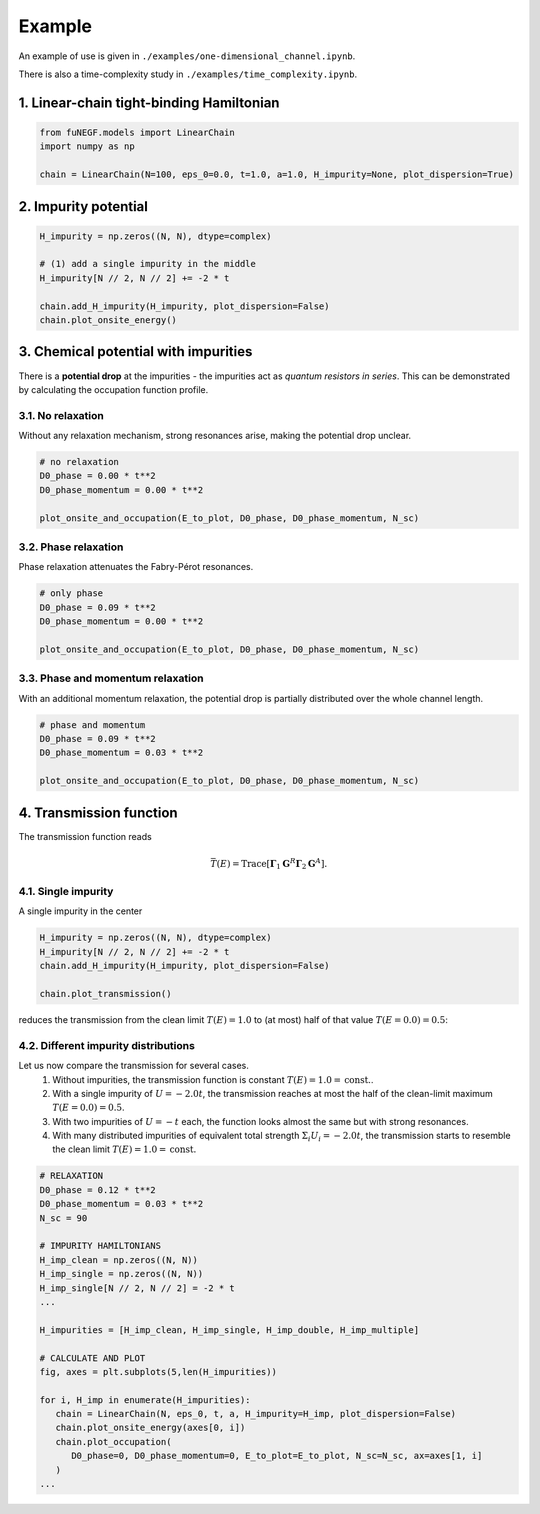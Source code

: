 =======================
Example
=======================

An example of use is given in ``./examples/one-dimensional_channel.ipynb``. 

There is also a time-complexity study in ``./examples/time_complexity.ipynb``.

1. Linear-chain tight-binding Hamiltonian
==============================================================

.. code-block:: python

   from fuNEGF.models import LinearChain
   import numpy as np

   chain = LinearChain(N=100, eps_0=0.0, t=1.0, a=1.0, H_impurity=None, plot_dispersion=True)

.. image::
   ./_images/clean_wire.png
   :width: 330px
   :align: center

.. image::
   ./_images/linear_chain_dispersion_analytic_vs_diagonalized.png
   :width: 550px
   :align: center

2. Impurity potential
==============================================================

.. code-block:: python

   H_impurity = np.zeros((N, N), dtype=complex)

   # (1) add a single impurity in the middle
   H_impurity[N // 2, N // 2] += -2 * t

   chain.add_H_impurity(H_impurity, plot_dispersion=False)
   chain.plot_onsite_energy()

.. image::
   ./_images/single_middle_shifted_more.png
   :width: 450px
   :align: center


.. image::
   ./_images/impurity_single_middle.png
   :width: 450px
   :align: center


3. Chemical potential with impurities
==============================================================

There is a **potential drop** at the impurities - the impurities act as *quantum resistors in series*. 
This can be demonstrated by calculating the occupation function profile. 


3.1. No relaxation
---------------------------------------------------

Without any relaxation mechanism, strong resonances arise, making the potential drop unclear.

.. code-block:: python

   # no relaxation
   D0_phase = 0.00 * t**2
   D0_phase_momentum = 0.00 * t**2

   plot_onsite_and_occupation(E_to_plot, D0_phase, D0_phase_momentum, N_sc)

.. image::
   ./_images/single_imp_middle_no_relaxation.png
   :width: 380px
   :align: center

3.2. Phase relaxation
---------------------------------------------------

Phase relaxation attenuates the Fabry-Pérot resonances.

.. code-block:: python

   # only phase
   D0_phase = 0.09 * t**2
   D0_phase_momentum = 0.00 * t**2

   plot_onsite_and_occupation(E_to_plot, D0_phase, D0_phase_momentum, N_sc)

.. image::
   ./_images/single_imp_middle_phase_relaxation.png
   :width: 380px
   :align: center


3.3. Phase and momentum relaxation
---------------------------------------------------

With an additional momentum relaxation, the potential drop is partially distributed over the whole channel length.

.. code-block:: python

   # phase and momentum
   D0_phase = 0.09 * t**2
   D0_phase_momentum = 0.03 * t**2

   plot_onsite_and_occupation(E_to_plot, D0_phase, D0_phase_momentum, N_sc)

.. image::
   ./_images/single_imp_middle_phase_and_momentum_relaxation.png
   :width: 380px
   :align: center


4. Transmission function
==============================================================

The transmission function reads

.. math::
   \bar{T}(E)=\operatorname{Trace}\left[\boldsymbol{\Gamma}_1 \mathbf{G}^R \boldsymbol{\Gamma}_2 \mathbf{G}^A\right].


4.1. Single impurity
--------------------------------------

A single impurity in the center

.. code-block:: python

   H_impurity = np.zeros((N, N), dtype=complex)
   H_impurity[N // 2, N // 2] += -2 * t
   chain.add_H_impurity(H_impurity, plot_dispersion=False)

   chain.plot_transmission()


reduces the transmission from the clean limit :math:`T(E) = 1.0` to (at most) half of that value :math:`T(E=0.0) = 0.5`:

.. image::
   ./_images/transmission_single_imp_middle.png
   :width: 250px
   :align: center


4.2. Different impurity distributions
--------------------------------------

Let us now compare the transmission for several cases.
   1. Without impurities, the transmission function is constant :math:`T(E) = 1.0 = \mathrm{const.}`.
   2. With a single impurity of :math:`U=-2.0 t`, the transmission reaches at most the half of the clean-limit maximum :math:`T(E=0.0) = 0.5`.
   3. With two impurities of :math:`U=-t` each, the function looks almost the same but with strong resonances.
   4. With many distributed impurities of equivalent total strength :math:`\Sigma_i U_i = -2.0 t`, the transmission starts to resemble the clean limit :math:`T(E) = 1.0 = \mathrm{const.}`


.. code-block:: python

   # RELAXATION
   D0_phase = 0.12 * t**2
   D0_phase_momentum = 0.03 * t**2
   N_sc = 90

   # IMPURITY HAMILTONIANS
   H_imp_clean = np.zeros((N, N))
   H_imp_single = np.zeros((N, N))
   H_imp_single[N // 2, N // 2] = -2 * t
   ...

   H_impurities = [H_imp_clean, H_imp_single, H_imp_double, H_imp_multiple]

   # CALCULATE AND PLOT
   fig, axes = plt.subplots(5,len(H_impurities))

   for i, H_imp in enumerate(H_impurities):
      chain = LinearChain(N, eps_0, t, a, H_impurity=H_imp, plot_dispersion=False)
      chain.plot_onsite_energy(axes[0, i])
      chain.plot_occupation(
         D0_phase=0, D0_phase_momentum=0, E_to_plot=E_to_plot, N_sc=N_sc, ax=axes[1, i]
      )
   ...

.. fuNEGF example image
.. image::
   ./_images/multiple_imp_wire.png
   :width: 200px
   :align: right

.. image::
   ./_images/example_fuNEGF.png
   :width: 950px
   :align: center
